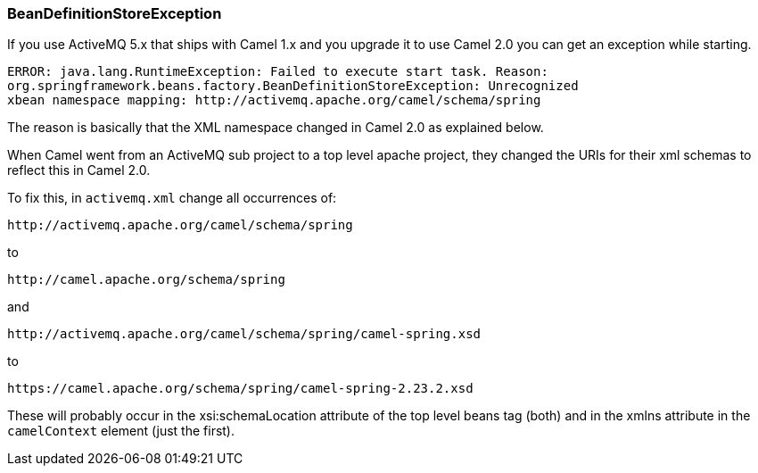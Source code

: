 [[Exception-BeanDefinitionStoreException-BeanDefinitionStoreException]]
=== BeanDefinitionStoreException

If you use ActiveMQ 5.x that ships with Camel 1.x and you upgrade it to
use Camel 2.0 you can get an exception while starting.

----
ERROR: java.lang.RuntimeException: Failed to execute start task. Reason:
org.springframework.beans.factory.BeanDefinitionStoreException: Unrecognized
xbean namespace mapping: http://activemq.apache.org/camel/schema/spring
----

The reason is basically that the XML namespace changed in Camel 2.0 as
explained below.

When Camel went from an ActiveMQ sub project to a top level apache
project, they changed the URIs for their xml schemas to reflect this in
Camel 2.0.

To fix this, in `activemq.xml` change all occurrences of:

[source,xml]
----
http://activemq.apache.org/camel/schema/spring
----

to

[source,xml]
----
http://camel.apache.org/schema/spring
----

and

[source,xml]
----
http://activemq.apache.org/camel/schema/spring/camel-spring.xsd
----

to

[source,xml]
----
https://camel.apache.org/schema/spring/camel-spring-2.23.2.xsd
----

These will probably occur in the xsi:schemaLocation attribute of the top
level beans tag (both) and in the xmlns attribute in the `camelContext`
element (just the first).
